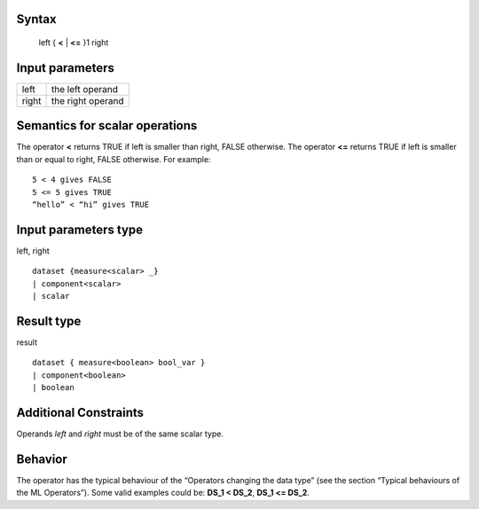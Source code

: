 ------
Syntax
------

    left { **<** | **<=** }1 right

----------------
Input parameters
----------------
.. list-table::

   * - left
     - the left operand
   * - right
     - the right operand

------------------------------------
Semantics  for scalar operations
------------------------------------
The operator **<** returns TRUE if left is smaller than right, FALSE otherwise.
The operator **<=** returns TRUE if left is smaller than or equal to right, FALSE otherwise.
For example: ::

    5 < 4 gives FALSE
    5 <= 5 gives TRUE
    “hello” < “hi” gives TRUE

-----------------------------
Input parameters type
-----------------------------
left, right ::

    dataset {measure<scalar> _}
    | component<scalar>
    | scalar

-----------------------------
Result type
-----------------------------
result ::

    dataset { measure<boolean> bool_var }
    | component<boolean>
    | boolean

-----------------------------
Additional Constraints
-----------------------------
Operands *left* and *right* must be of the same scalar type.

--------
Behavior
--------

The operator has the typical behaviour of the “Operators changing the data type” (see the section “Typical
behaviours of the ML Operators”). Some valid examples could be: **DS_1 < DS_2**, **DS_1 <= DS_2**.
